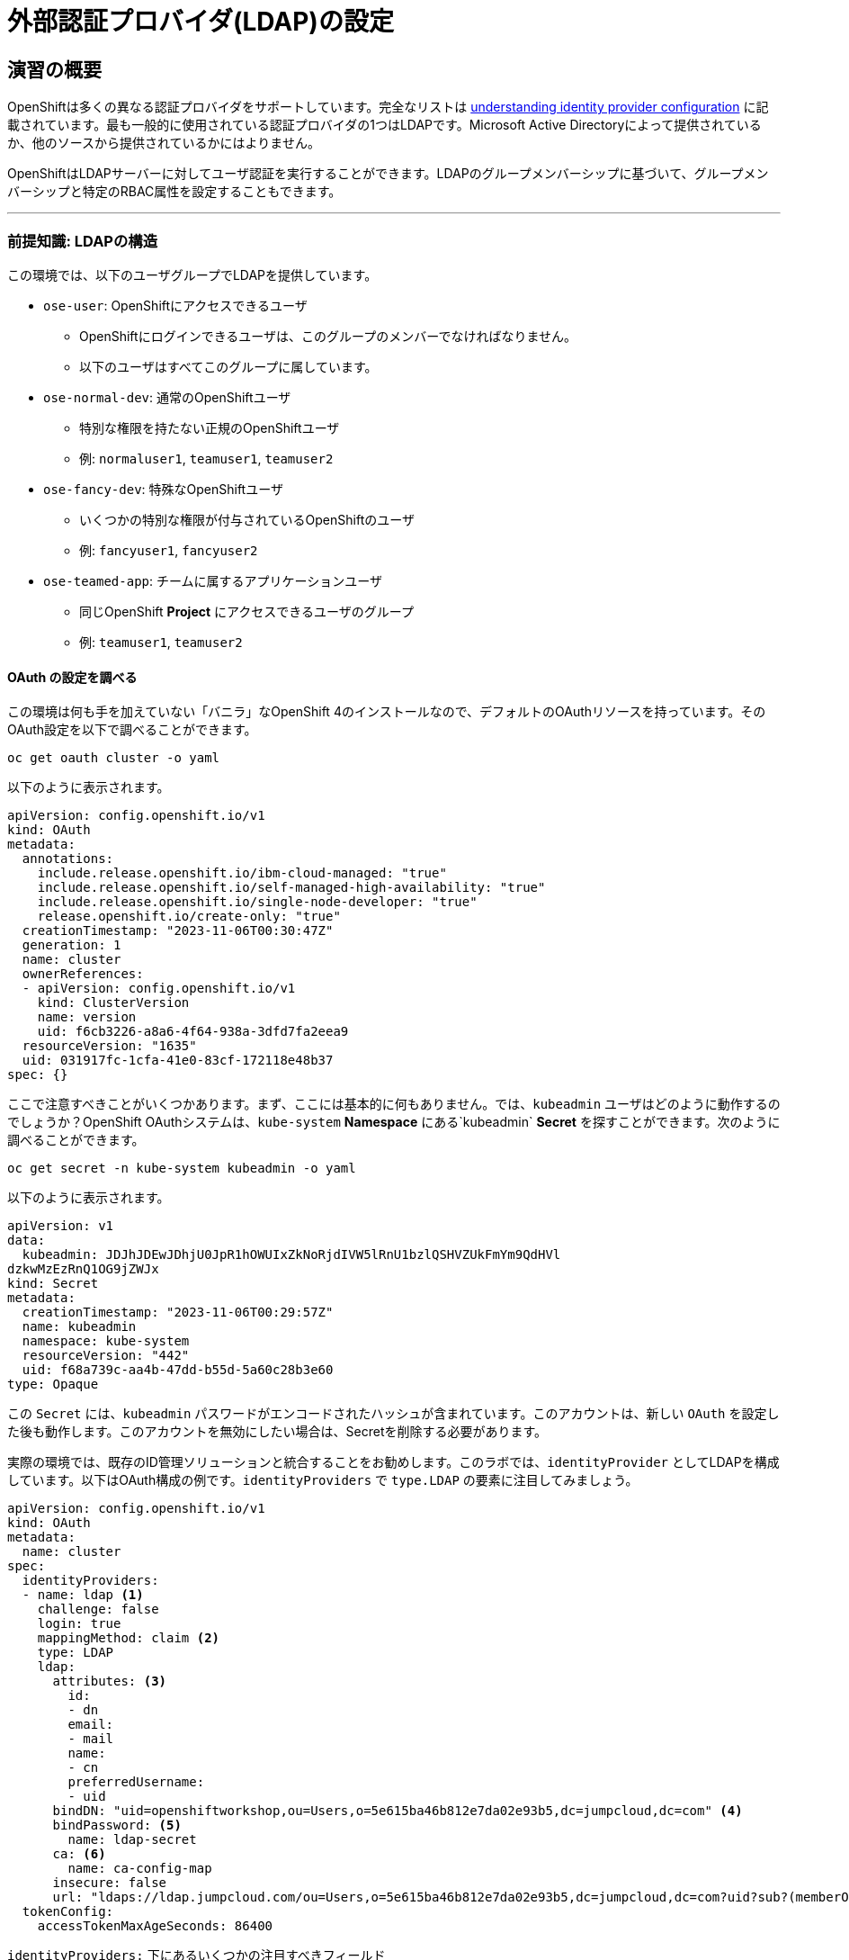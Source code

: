 = 外部認証プロバイダ(LDAP)の設定

== 演習の概要
OpenShiftは多くの異なる認証プロバイダをサポートしています。完全なリストは link:https://docs.openshift.com/container-platform/4.5/authentication/understanding-identity-provider.html[understanding
identity provider configuration] に記載されています。最も一般的に使用されている認証プロバイダの1つはLDAPです。Microsoft Active Directoryによって提供されているか、他のソースから提供されているかにはよりません。

OpenShiftはLDAPサーバーに対してユーザ認証を実行することができます。LDAPのグループメンバーシップに基づいて、グループメンバーシップと特定のRBAC属性を設定することもできます。

---

### 前提知識: LDAPの構造

この環境では、以下のユーザグループでLDAPを提供しています。

* `ose-user`: OpenShiftにアクセスできるユーザ
** OpenShiftにログインできるユーザは、このグループのメンバーでなければなりません。
** 以下のユーザはすべてこのグループに属しています。
* `ose-normal-dev`: 通常のOpenShiftユーザ
** 特別な権限を持たない正規のOpenShiftユーザ
** 例: `normaluser1`, `teamuser1`, `teamuser2`
* `ose-fancy-dev`: 特殊なOpenShiftユーザ
** いくつかの特別な権限が付与されているOpenShiftのユーザ
** 例: `fancyuser1`, `fancyuser2`
* `ose-teamed-app`: チームに属するアプリケーションユーザ
** 同じOpenShift *Project* にアクセスできるユーザのグループ
** 例: `teamuser1`, `teamuser2`

#### OAuth の設定を調べる
この環境は何も手を加えていない「バニラ」なOpenShift 4のインストールなので、デフォルトのOAuthリソースを持っています。そのOAuth設定を以下で調べることができます。

[source,bash,role="execute"]
----
oc get oauth cluster -o yaml
----

以下のように表示されます。

[source,yaml]
----
apiVersion: config.openshift.io/v1
kind: OAuth
metadata:
  annotations:
    include.release.openshift.io/ibm-cloud-managed: "true"
    include.release.openshift.io/self-managed-high-availability: "true"
    include.release.openshift.io/single-node-developer: "true"
    release.openshift.io/create-only: "true"
  creationTimestamp: "2023-11-06T00:30:47Z"
  generation: 1
  name: cluster
  ownerReferences:
  - apiVersion: config.openshift.io/v1
    kind: ClusterVersion
    name: version
    uid: f6cb3226-a8a6-4f64-938a-3dfd7fa2eea9
  resourceVersion: "1635"
  uid: 031917fc-1cfa-41e0-83cf-172118e48b37
spec: {}
----

ここで注意すべきことがいくつかあります。まず、ここには基本的に何もありません。では、`kubeadmin` ユーザはどのように動作するのでしょうか？OpenShift OAuthシステムは、`kube-system` *Namespace* にある`kubeadmin` *Secret* を探すことができます。次のように調べることができます。

[source,bash,role="execute"]
----
oc get secret -n kube-system kubeadmin -o yaml
----

以下のように表示されます。

[source,yaml]
----
apiVersion: v1
data:
  kubeadmin: JDJhJDEwJDhjU0JpR1hOWUIxZkNoRjdIVW5lRnU1bzlQSHVZUkFmYm9QdHVl
dzkwMzEzRnQ1OG9jZWJx
kind: Secret
metadata:
  creationTimestamp: "2023-11-06T00:29:57Z"
  name: kubeadmin
  namespace: kube-system
  resourceVersion: "442"
  uid: f68a739c-aa4b-47dd-b55d-5a60c28b3e60
type: Opaque
----

この `Secret` には、`kubeadmin` パスワードがエンコードされたハッシュが含まれています。このアカウントは、新しい `OAuth` を設定した後も動作します。このアカウントを無効にしたい場合は、Secretを削除する必要があります。

実際の環境では、既存のID管理ソリューションと統合することをお勧めします。このラボでは、`identityProvider` としてLDAPを構成しています。以下はOAuth構成の例です。`identityProviders` で `type.LDAP` の要素に注目してみましょう。

[source,yaml]
----
apiVersion: config.openshift.io/v1
kind: OAuth
metadata:
  name: cluster
spec:
  identityProviders:
  - name: ldap <1>
    challenge: false
    login: true
    mappingMethod: claim <2>
    type: LDAP
    ldap:
      attributes: <3>
        id:
        - dn
        email:
        - mail
        name:
        - cn
        preferredUsername:
        - uid
      bindDN: "uid=openshiftworkshop,ou=Users,o=5e615ba46b812e7da02e93b5,dc=jumpcloud,dc=com" <4>
      bindPassword: <5>
        name: ldap-secret
      ca: <6>
        name: ca-config-map
      insecure: false
      url: "ldaps://ldap.jumpcloud.com/ou=Users,o=5e615ba46b812e7da02e93b5,dc=jumpcloud,dc=com?uid?sub?(memberOf=cn=ose-user,ou=Users,o=5e615ba46b812e7da02e93b5,dc=jumpcloud,dc=com)" <7>
  tokenConfig:
    accessTokenMaxAgeSeconds: 86400
----

`identityProviders:` 下にあるいくつかの注目すべきフィールド

<1> `name`: プロバイダの一意のID。OpenShift環境では複数の認証プロバイダを持つことが可能で、OpenShiftはそれらを区別することができます。

<2> `mappingMethod: claim`: このセクションは、複数のプロバイダが構成されている場合に、OpenShiftクラスタ内でユーザ名がどのように割り当てられるかに関係しています。詳細については、link:https://docs.openshift.com/container-platform/4.5/authentication/understanding-identity-provider.html#identity-provider-parameters-understanding-identity-provider[Identity provider parameters] のセクションを参照してください。

<3> `attributes`: このセクションでは、OpenShiftユーザの「アカウント」のフィールドに反復して割り当てるLDAPフィールドを定義します。リストを検索する際に属性が見つからない場合や、属性が入力されていない場合は認証全体が失敗します。上の例の場合は、LDAP `dn` からidを、LDAP `mail` からemailアドレスを、LDAP `cn` から名前を、LDAP `uid` からユーザ名を、それぞれ関連付けます。

<4> `bindDN`: LDAPを検索する際に、このユーザとしてサーバーにバインドします。

<5> `bindPassword`: 検索時にバインドする際に使用するパスワードを持つSecretを参照します。

<6> `ca`: LDAPサーバーのSSL証明書を検証するために使用するCA証明書を含むConfigMapを参照します。

<7> `url`: LDAPサーバーのURLです。

OpenShiftにおけるLDAP認証の具体的な詳細については、link:https://docs.openshift.com/container-platform/4.10/authentication/identity_providers/configuring-ldap-identity-provider.html[Configuring
an LDAP identity provider]のドキュメントを参照してください。

LDAP IDプロバイダを設定するには、以下を行う必要があります。

1. バインドパスワードを使用して `Secret` を作成します。
2. CA 証明書を使用して `ConfigMap` を作成します。
3. `cluster` `OAuth` オブジェクトを LDAP IDプロバイダで更新します。

`kubeadmin` ユーザとして `oc` で OAuth 設定を適用します。

[source,bash,role="execute"]
----
oc login -u kubeadmin -p {{ KUBEADMIN_PASSWORD }}
----

次のコマンドは、openshift-config ネームスペースに ldap-secret という名前の Kubernetes Secretを、1つのデータアイテムで作成します。データアイテムは "bindPassword" という名前で、その値は "b1ndP^ssword" に設定されています。

[source,bash,role="execute"]
----
oc create secret generic ldap-secret --from-literal=bindPassword=b1ndP^ssword -n openshift-config
----

次のコマンドで、証明書をダウンロードし 'ca.crt' というファイルに保存します。

[source,bash,role="execute"]
----
wget https://certs.godaddy.com/repository/gd-class2-root.crt -O {{ HOME_PATH }}/support/ca.crt
----

----
もし、`Unable to establish SSL connection.` と表示された場合は、上記のコマンドを再度クリックしてから先に進んでください。
----

次のコマンドをクリックすると、openshift-config ネームスペースに ca-config-map という名前の新しい ConfigMap が作成されます。このConfigMapには、{{ HOME_PATH }}/support/ca.cltというファイルの内容が入力されます。そして、そのファイルを適用します。

[source,bash,role="execute"]
----
oc create configmap ca-config-map --from-file={{ HOME_PATH }}/support/ca.crt -n openshift-config
oc apply -f {{ HOME_PATH }}/support/oauth-cluster.yaml
----

[Note]
====
`apply` を使うのは既存の `OAuth` オブジェクトがあるためです。もし `create` を使用した場合、オブジェクトが既に存在しているというエラーが発生するでしょう。`apply` でも警告が表示されますが、それは問題ありません。
====

これにより、oAuth Operatorの再デプロイが開始されます。次のコマンドでロールアウトを監視することができます。

[source,bash,role="execute"]
----
oc rollout status deployment/oauth-openshift -n openshift-authentication
----

#### LDAPグループをOpenShiftグループに同期する
OpenShiftでは、グループを使用してユーザを管理し、複数のユーザの権限を一度に制御することができます。LDAPでグループを同期する方法については、link:https://docs.openshift.com/container-platform/4.10/authentication/ldap-syncing.html[Syncing LDAP groups
]の中にセクションがあります。グループを同期するには、`cluster-admin` 権限を持つユーザとしてOpenShiftにログインした状態で `groupsync` というプログラムを実行し、OpenShiftが様々なグループ内で見つけたユーザをどうするかを指示する設定ファイルを使う必要があります。

このラボでは次のような `groupsync` の設定ファイルを提供しています。

[source,bash,role="execute"]
----
cat {{ HOME_PATH }}/support/groupsync.yaml
----

あまり詳細には触れませんが (ドキュメントを見ることができます)、`groupsync` 設定ファイルは以下のようなことをします。

* 指定されたバインドユーザとパスワードを使って LDAPを検索する。
* 名前が `ose-` で始まるLDAPグループに対してクエリを実行する。
* LDAPグループの `cn` からとった名前を持つOpenShiftグループを作成する。
* LDAPグループのメンバーを見つけ、作成されたOpenShiftグループに入れる。
* OpenShiftでは `dn` と `uid` をそれぞれUIDとname属性として使用します。

`groupsync` を実行します。

[source,bash,role="execute"]
----
oc adm groups sync --sync-config={{ HOME_PATH }}/support/groupsync.yaml --confirm
----

以下のような出力になります。

----
group/ose-fancy-dev
group/ose-user
group/ose-normal-dev
group/ose-teamed-app
----

今見ているのは、`groupsync` コマンドで作成された *Group* オブジェクトです。もし `--confirm` フラグが気になる場合は、`oc adm groups sync -h` でヘルプの出力を確認してください。

作成された *Groups* を見たい場合は、以下を実行して下さい。

[source,bash,role="execute"]
----
oc get groups
----

以下のような出力が表示されます。

----
NAME             USERS
ose-fancy-dev    fancyuser1, fancyuser2
ose-normal-dev   normaluser1, teamuser1, teamuser2
ose-teamed-app   teamuser1, teamuser2
ose-user         fancyuser1, fancyuser2, normaluser1, teamuser1, teamuser2
----

YAMLで特定のグループを見てみましょう。

[source,bash,role="execute"]
----
oc get group ose-fancy-dev -o yaml
----

YAMLは以下のようになっています。

[source,yaml]
----
aapiVersion: user.openshift.io/v1
kind: Group
metadata:
  annotations:
    openshift.io/ldap.sync-time: "2022-02-10T01:49:07Z"
    openshift.io/ldap.uid: cn=ose-fancy-dev,ou=Users,o=5e615ba46b812e7da02e93b5,dc=jumpcloud,dc=com
    openshift.io/ldap.url: ldap.jumpcloud.com:636
  creationTimestamp: "2022-02-10T01:49:07Z"
  labels:
    openshift.io/ldap.host: ldap.jumpcloud.com
  name: ose-fancy-dev
  resourceVersion: "68628"
  uid: 374c463a-bdd2-4da1-ae1a-619eca0994f6
users:
- fancyuser1
- fancyuser2
----

OpenShiftは自動的にいくつかのLDAPメタデータを *Group* に関連付け、グループに含まれるユーザーを一覧表示します。

*Users* をリストアップするとどうなるでしょうか?

[source,bash,role="execute"]
----
oc get user
----

以下のように出てきます。

----
No resources found.
----

*Users* は *Group* の定義に明確にリストされているのに、なぜ *Users* が見つからないのでしょうか? 

*Users* は、最初にログインしようとするまで実際には作成されません。*Group* の定義に表示されているのは、OpenShiftがその特定のIDを持つ *User* に遭遇した場合、その *User* を *Group* に関連付けるべきであるとOpenShiftに伝えているだけのプレースホルダーです。

#### グループポリシーの変更
この環境では、`ose-fancy-dev` というスーパー開発者グループがあります。この人たちに特別な  `cluster-reader` 権限を与えてみましょう。これは、クラスタに関する管理レベルの情報を閲覧できるようにする役割です。たとえば、クラスター内のすべての *Projects* のリストを見ることができます。

`ose-fancy-dev` *Group* のポリシーを変更します。

[source,bash,role="execute"]
----
oc adm policy add-cluster-role-to-group cluster-reader ose-fancy-dev
----

[Note]
====
OpenShiftに付属するさまざまなロールに興味がある方は、link:https://docs.openshift.com/container-platform/4.10/authentication/using-rbac.html[Role-Based Access Control (RBAC)^] のドキュメントを参照してください。
====

#### cluster-reader ポリシーを調べる
通常のユーザでログインしてみましょう。

[source,bash,role="execute"]
----
oc login -u normaluser1 -p Op#nSh1ft
----

*Projects* をリストしてみると、

[source,bash,role="execute"]
----
oc get projects
----

この通り何も見えません。

----
No resources found.
----

次に `ose-fancy-dev` のメンバーとしてログインします。

[source,bash,role="execute"]
----
oc login -u fancyuser1 -p Op#nSh1ft
----

同じ `oc get projects` を実行します。

[source,bash,role="execute"]
----
oc get projects
----

クラスタ内のすべての *Projects* のリストが表示されます。

----
NAME                                                    DISPLAY NAME                        STATUS
    app-management
    default
    kube-public
    kube-system
    labguide
    openshift
    openshift-apiserver
...
----

これで、OpenShift Container PlatformのRBACがどのように機能するか理解し始めているはずです。

#### コラボレーションのためのProjectの作成
cluster-admin としてログインしてください。

[source,bash,role="execute"]
----
oc login -u kubeadmin -p {{ KUBEADMIN_PASSWORD }}
----

そして、複数の人で共同作業を行うためにいくつかの *Project* を作成してください。

[source,bash,role="execute"]
----
oc adm new-project app-dev --display-name="Application Development"
oc adm new-project app-test --display-name="Application Testing"
oc adm new-project app-prod --display-name="Application Production"
----

これで、典型的なソフトウェア開発ライフサイクルを表す複数の *Project* が作成されました。次に、これらのProjectへの共同アクセスを許可するための *Group* を構成します。


[Note]
====
`oc adm new-project` でProjectを作成しても、Project requestプロセスやProject requestテンプレートは使われません。これらのProjectには、デフォルトではクォータや制限範囲が適用されません。クラスタ管理者は他のユーザに「なりすます」ことができるので、これらのProjectにクォータや制限範囲を適用したい場合には、いくつかのオプションがあります。

. 通常のユーザになりすますことを指定するために `--as` を使用して `oc new-project` を指定します。
. `oc process` を使用して、Project requestテンプレートの値を指定し、createにパイプします(例: `oc process ... | oc create -f -)。これにより、Project requestテンプレート内のすべてのオブジェクトが作成され、その中にはクォータと制限範囲が含まれます。

これらの演習では、Projectにクォータや制限範囲を設定することは重要ではありません。
====

#### GroupsをProjectにマップする
先ほど見たように、OpenShift内にはいくつかのロールがあらかじめ設定されています。 *Project* に関しても同様に、閲覧(View)、編集(Edit)、管理者アクセスを付与することができます。`ose-teamed-app` のユーザにDevelopment ProjectとTest Projectを編集するためのアクセス権を与えてみましょう。

[source,bash,role="execute"]
----
oc adm policy add-role-to-group edit ose-teamed-app -n app-dev
oc adm policy add-role-to-group edit ose-teamed-app -n app-test
----

そして、Productionを閲覧するためのアクセス権を与えます。

[source,bash,role="execute"]
----
oc adm policy add-role-to-group view ose-teamed-app -n app-prod
----

次に、`ose-fancy-dev` グループにProduction Projectの編集アクセス権を与えます。

[source,bash,role="execute"]
----
oc adm policy add-role-to-group edit ose-fancy-dev -n app-prod
----

#### Examine Group Access
`normaluser1` としてログインし、どのような *Projects* が表示されるか確認します。

[source,bash,role="execute"]
----
oc login -u normaluser1 -p Op#nSh1ft
oc get projects
----

このようになるはずです。

----
No resources found.
----

次に `ose-teamed-app` グループの `teamuser1` で試してみます。

[source,bash,role="execute"]
----
oc login -u teamuser1 -p Op#nSh1ft
oc get projects
----

このようになるはずです。

----
NAME       DISPLAY NAME              STATUS
app-dev    Application Development   Active
app-prod   Application Production    Active
app-test   Application Testing       Active
----

チームユーザにはProduction Projectへの編集アクセス権が付与されていません。次に、Production Projectに `teamuser1` として何かを作成してみてください。

[source,bash,role="execute"]
----
oc project app-prod
oc new-app docker.io/siamaksade/mapit
----

以下のようにうまくいかないことが分かります。

----
error: can't lookup images: imagestreamimports.image.openshift.io is forbidden: User "teamuser1
" cannot create resource "imagestreamimports" in API group "image.openshift.io" in the namespac
e "app-prod"
error:  local file access failed with: stat docker.io/siamaksade/mapit: no such file or directo
ry
error: unable to locate any images in image streams, templates loaded in accessible projects, t
emplate files, local docker images with name "docker.io/siamaksade/mapit"

Argument 'docker.io/siamaksade/mapit' was classified as an image, image~source, or loaded templ
ate reference.

The 'oc new-app' command will match arguments to the following types:

  1. Images tagged into image streams in the current project or the 'openshift' project
     - if you don't specify a tag, we'll add ':latest'
  2. Images in the Docker Hub, on remote registries, or on the local Docker engine
  3. Templates in the current project or the 'openshift' project
  4. Git repository URLs or local paths that point to Git repositories

--allow-missing-images can be used to point to an image that does not exist yet.

See 'oc new-app -h' for examples.
----

このエラーは想定通りのものです。

#### Prometheus

PrometheusをLDAPと統合して利用することで、認証・認可機能を強化することができます。PrometheusをLDAPサーバーに対して認証するように設定することで、ユーザーはLDAP認証情報を使ってPrometheusに安全にアクセスすることができます。さらに、LDAP統合により、管理者はきめ細かいアクセス制御ポリシーを定義し、LDAPユーザーグループや属性に基づいてPrometheusの機能を許可または制限することができます。これにより、PrometheusをLDAP管理環境にシームレスに統合することができ、監視・アラート業務のための一元的なユーザー管理とアクセス制御を実現します。

終了後、管理者ユーザーとして再度ログインしてください。

[source,bash,role="execute"]
----
oc login -u kubeadmin -p {{ KUBEADMIN_PASSWORD }}
----

以上でLDAPモジュールの説明を終わります。
